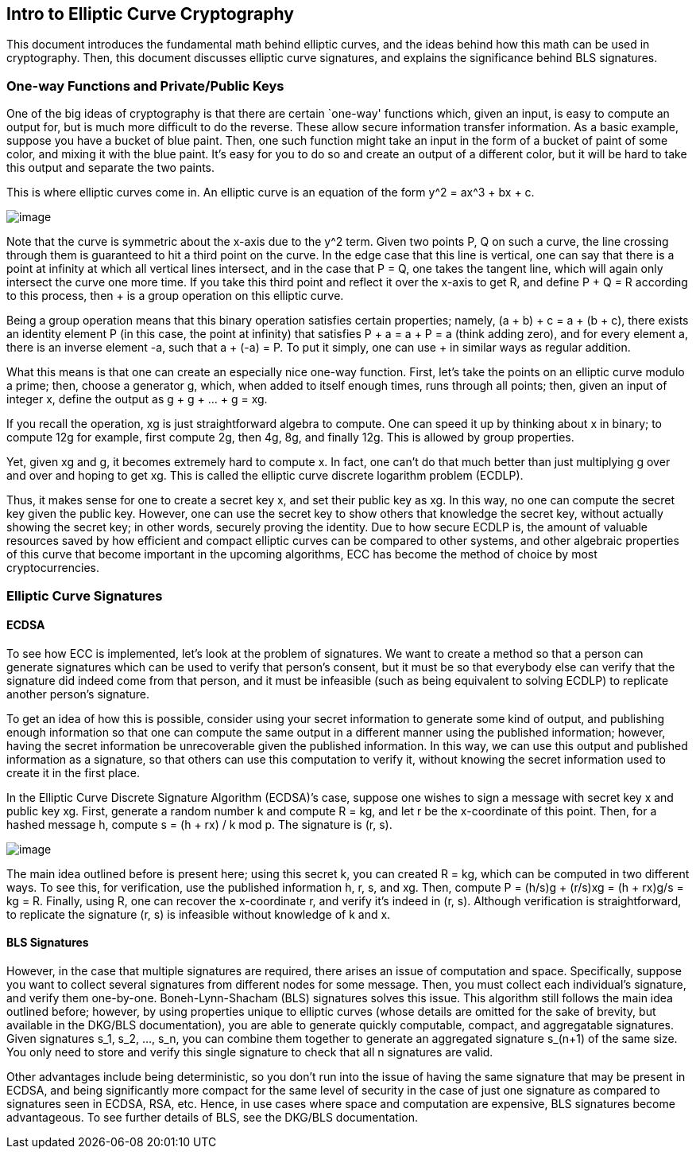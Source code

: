 == Intro to Elliptic Curve Cryptography

This document introduces the fundamental math behind elliptic curves, and the ideas behind how this math can be used in cryptography. Then, this document discusses elliptic curve signatures, and explains the significance behind BLS signatures.

=== One-way Functions and Private/Public Keys

One of the big ideas of cryptography is that there are certain `one-way' functions which, given an input, is easy to compute an output for, but is much more difficult to do the reverse. These allow secure information transfer information. As a basic example, suppose you have a bucket of blue paint. Then, one such function might take an input in the form of a bucket of paint of some color, and mixing it with the blue paint. It’s easy for you to do so and create an output of a different color, but it will be hard to take this output and separate the two paints.

This is where elliptic curves come in. An elliptic curve is an equation of the form y^2 = ax^3 + bx + c.

image::https://user-images.githubusercontent.com/12778980/125866627-62950ff3-fffa-40f1-b17a-26131df69058.png[image]

Note that the curve is symmetric about the x-axis due to the y^2 term. Given two points P, Q on such a curve, the line crossing through them is guaranteed to hit a third point on the curve. In the edge case that this line is vertical, one can say that there is a point at infinity at which all vertical lines intersect, and in the case that P = Q, one takes the tangent line, which will again only intersect the curve one more time. If you take this third point and reflect it over the x-axis to get R, and define P + Q = R according to this process, then + is a group operation on this elliptic curve.

Being a group operation means that this binary operation satisfies certain properties; namely, (a + b) + c = a + (b + c), there exists an identity element P (in this case, the point at infinity) that satisfies P + a = a + P = a (think adding zero), and for every element a, there is an inverse element -a, such that a + (-a) = P. To put it simply, one can use + in similar ways as regular addition.

What this means is that one can create an especially nice one-way function. First, let's take the points on an elliptic curve modulo a prime; then, choose a generator g, which, when added to itself enough times, runs through all points; then, given an input of integer x, define the output as g + g + … + g = xg.

If you recall the operation, xg is just straightforward algebra to compute. One can speed it up by thinking about x in binary; to compute 12g for example, first compute 2g, then 4g, 8g, and finally 12g. This is allowed by group properties.

Yet, given xg and g, it becomes extremely hard to compute x. In fact, one can’t do that much better than just multiplying g over and over and hoping to get xg. This is called the elliptic curve discrete logarithm problem (ECDLP).

Thus, it makes sense for one to create a secret key x, and set their public key as xg. In this way, no one can compute the secret key given the public key. However, one can use the secret key to show others that knowledge the secret key, without actually showing the secret key; in other words, securely proving the identity. Due to how secure ECDLP is, the amount of valuable resources saved by how efficient and compact elliptic curves can be compared to other systems, and other algebraic properties of this curve that become important in the upcoming algorithms, ECC has become the method of choice by most cryptocurrencies.

=== Elliptic Curve Signatures

==== ECDSA

To see how ECC is implemented, let’s look at the problem of signatures. We want to create a method so that a person can generate signatures which can be used to verify that person’s consent, but it must be so that everybody else can verify that the signature did indeed come from that person, and it must be infeasible (such as being equivalent to solving ECDLP) to replicate another person’s signature.

To get an idea of how this is possible, consider using your secret information to generate some kind of output, and publishing enough information so that one can compute the same output in a different manner using the published information; however, having the secret information be unrecoverable given the published information. In this way, we can use this output and published information as a signature, so that others can use this computation to verify it, without knowing the secret information used to create it in the first place.

In the Elliptic Curve Discrete Signature Algorithm (ECDSA)’s case, suppose one wishes to sign a message with secret key x and public key xg. First, generate a random number k and compute R = kg, and let r be the x-coordinate of this point. Then, for a hashed message h, compute s = (h + rx) / k mod p. The signature is (r, s).

image::https://user-images.githubusercontent.com/12778980/125866583-196cbffc-e2db-45e3-b411-22c93066601b.png[image]

The main idea outlined before is present here; using this secret k, you can created R = kg, which can be computed in two different ways. To see this, for verification, use the published information h, r, s, and xg. Then, compute P = (h/s)g + (r/s)xg = (h + rx)g/s = kg = R. Finally, using R, one can recover the x-coordinate r, and verify it's indeed in (r, s). Although verification is straightforward, to replicate the signature (r, s) is infeasible without knowledge of k and x.

==== BLS Signatures

However, in the case that multiple signatures are required, there arises an issue of computation and space. Specifically, suppose you want to collect several signatures from different nodes for some message. Then, you must collect each individual’s signature, and verify them one-by-one. Boneh-Lynn-Shacham (BLS) signatures solves this issue. This algorithm still follows the main idea outlined before; however, by using properties unique to elliptic curves (whose details are omitted for the sake of brevity, but available in the DKG/BLS documentation), you are able to generate quickly computable, compact, and aggregatable signatures. Given signatures s_1, s_2, …, s_n, you can combine them together to generate an aggregated signature s_(n+1) of the same size. You only need to store and verify this single signature to check that all n signatures are valid.

Other advantages include being deterministic, so you don't run into the issue of having the same signature that may be present in ECDSA, and being significantly more compact for the same level of security in the case of just one signature as compared to signatures seen in ECDSA, RSA, etc. Hence, in use cases where space and computation are expensive, BLS signatures become advantageous. To see further details of BLS, see the DKG/BLS documentation.
